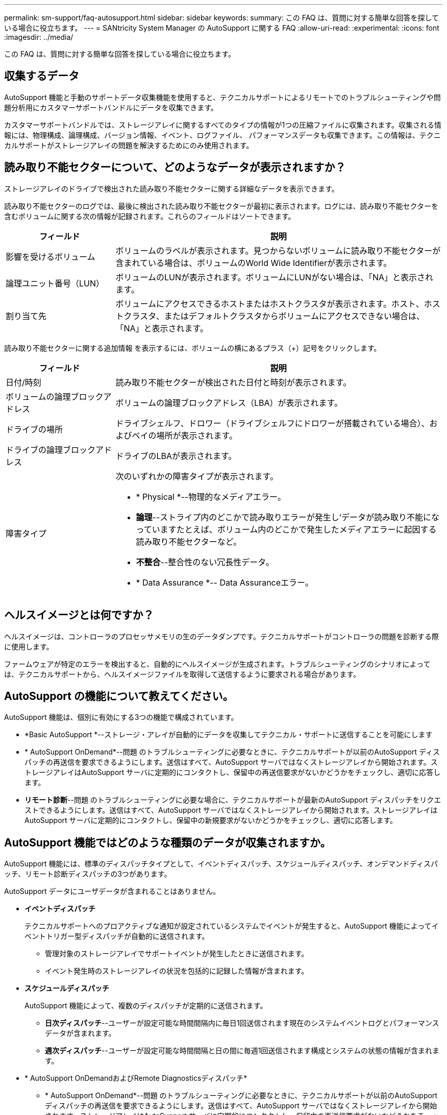---
permalink: sm-support/faq-autosupport.html 
sidebar: sidebar 
keywords:  
summary: この FAQ は、質問に対する簡単な回答を探している場合に役立ちます。 
---
= SANtricity System Manager の AutoSupport に関する FAQ
:allow-uri-read: 
:experimental: 
:icons: font
:imagesdir: ../media/


[role="lead"]
この FAQ は、質問に対する簡単な回答を探している場合に役立ちます。



== 収集するデータ

AutoSupport 機能と手動のサポートデータ収集機能を使用すると、テクニカルサポートによるリモートでのトラブルシューティングや問題分析用にカスタマーサポートバンドルにデータを収集できます。

カスタマーサポートバンドルでは、ストレージアレイに関するすべてのタイプの情報が1つの圧縮ファイルに収集されます。収集される情報には、物理構成、論理構成、バージョン情報、イベント、ログファイル、 パフォーマンスデータも収集できます。この情報は、テクニカルサポートがストレージアレイの問題を解決するためにのみ使用されます。



== 読み取り不能セクターについて、どのようなデータが表示されますか？

ストレージアレイのドライブで検出された読み取り不能セクターに関する詳細なデータを表示できます。

読み取り不能セクターのログでは、最後に検出された読み取り不能セクターが最初に表示されます。ログには、読み取り不能セクターを含むボリュームに関する次の情報が記録されます。これらのフィールドはソートできます。

[cols="25h,~"]
|===
| フィールド | 説明 


 a| 
影響を受けるボリューム
 a| 
ボリュームのラベルが表示されます。見つからないボリュームに読み取り不能セクターが含まれている場合は、ボリュームのWorld Wide Identifierが表示されます。



 a| 
論理ユニット番号（LUN）
 a| 
ボリュームのLUNが表示されます。ボリュームにLUNがない場合は、「NA」と表示されます。



 a| 
割り当て先
 a| 
ボリュームにアクセスできるホストまたはホストクラスタが表示されます。ホスト、ホストクラスタ、またはデフォルトクラスタからボリュームにアクセスできない場合は、「NA」と表示されます。

|===
読み取り不能セクターに関する追加情報 を表示するには、ボリュームの横にあるプラス（+）記号をクリックします。

[cols="25h,~"]
|===
| フィールド | 説明 


 a| 
日付/時刻
 a| 
読み取り不能セクターが検出された日付と時刻が表示されます。



 a| 
ボリュームの論理ブロックアドレス
 a| 
ボリュームの論理ブロックアドレス（LBA）が表示されます。



 a| 
ドライブの場所
 a| 
ドライブシェルフ、ドロワー（ドライブシェルフにドロワーが搭載されている場合）、およびベイの場所が表示されます。



 a| 
ドライブの論理ブロックアドレス
 a| 
ドライブのLBAが表示されます。



 a| 
障害タイプ
 a| 
次のいずれかの障害タイプが表示されます。

* * Physical *--物理的なメディアエラー。
* *論理*--ストライプ内のどこかで読み取りエラーが発生し'データが読み取り不能になっていますたとえば、ボリューム内のどこかで発生したメディアエラーに起因する読み取り不能セクターなど。
* *不整合*--整合性のない冗長性データ。
* * Data Assurance *-- Data Assuranceエラー。


|===


== ヘルスイメージとは何ですか？

ヘルスイメージは、コントローラのプロセッサメモリの生のデータダンプです。テクニカルサポートがコントローラの問題を診断する際に使用します。

ファームウェアが特定のエラーを検出すると、自動的にヘルスイメージが生成されます。トラブルシューティングのシナリオによっては、テクニカルサポートから、ヘルスイメージファイルを取得して送信するように要求される場合があります。



== AutoSupport の機能について教えてください。

AutoSupport 機能は、個別に有効にする3つの機能で構成されています。

* *Basic AutoSupport *--ストレージ・アレイが自動的にデータを収集してテクニカル・サポートに送信することを可能にします
* * AutoSupport OnDemand*--問題 のトラブルシューティングに必要なときに、テクニカルサポートが以前のAutoSupport ディスパッチの再送信を要求できるようにします。送信はすべて、AutoSupport サーバではなくストレージアレイから開始されます。ストレージアレイはAutoSupport サーバに定期的にコンタクトし、保留中の再送信要求がないかどうかをチェックし、適切に応答します。
* *リモート診断*--問題 のトラブルシューティングに必要な場合に、テクニカルサポートが最新のAutoSupport ディスパッチをリクエストできるようにします。送信はすべて、AutoSupport サーバではなくストレージアレイから開始されます。ストレージアレイはAutoSupport サーバに定期的にコンタクトし、保留中の新規要求がないかどうかをチェックし、適切に応答します。




== AutoSupport 機能ではどのような種類のデータが収集されますか。

AutoSupport 機能には、標準のディスパッチタイプとして、イベントディスパッチ、スケジュールディスパッチ、オンデマンドディスパッチ、リモート診断ディスパッチの3つがあります。

AutoSupport データにユーザデータが含まれることはありません。

* *イベントディスパッチ*
+
テクニカルサポートへのプロアクティブな通知が設定されているシステムでイベントが発生すると、AutoSupport 機能によってイベントトリガー型ディスパッチが自動的に送信されます。

+
** 管理対象のストレージアレイでサポートイベントが発生したときに送信されます。
** イベント発生時のストレージアレイの状況を包括的に記録した情報が含まれます。


* *スケジュールディスパッチ*
+
AutoSupport 機能によって、複数のディスパッチが定期的に送信されます。

+
** *日次ディスパッチ*--ユーザーが設定可能な時間間隔内に毎日1回送信されます現在のシステムイベントログとパフォーマンスデータが含まれます。
** *週次ディスパッチ*--ユーザーが設定可能な時間間隔と日の間に毎週1回送信されます構成とシステムの状態の情報が含まれます。


* * AutoSupport OnDemandおよびRemote Diagnosticsディスパッチ*
+
** * AutoSupport OnDemand*--問題 のトラブルシューティングに必要なときに、テクニカルサポートが以前のAutoSupport ディスパッチの再送信を要求できるようにします。送信はすべて、AutoSupport サーバではなくストレージアレイから開始されます。ストレージアレイはAutoSupport サーバに定期的にコンタクトし、保留中の再送信要求がないかどうかをチェックし、適切に応答します。
** *リモート診断*--問題 のトラブルシューティングに必要な場合に、テクニカルサポートが最新のAutoSupport ディスパッチをリクエストできるようにします。送信はすべて、AutoSupport サーバではなくストレージアレイから開始されます。ストレージアレイはAutoSupport サーバに定期的にコンタクトし、保留中の新規要求がないかどうかをチェックし、適切に応答します。






== AutoSupport 機能の配信方法を設定するにはどうすればよいですか？

AutoSupport機能では、テクニカルサポートへのAutoSupportディスパッチの配信にHTTPSプロトコルとSMTPプロトコルがサポートされます。

.作業を開始する前に
* AutoSupport 機能を有効にする必要があります。有効になっているかどうかは、AutoSupport ページで確認できます。
* ネットワークにDNSサーバをインストールし、設定する必要があります。DNSサーバのアドレスはSystem Managerで設定する必要があります（このタスクはハードウェアページから実行できます）。


.このタスクについて
各プロトコルを確認します。

* * HTTPS *-- HTTPSを使用して、テクニカル・サポート・サーバーに直接接続できます。AutoSupport OnDemandまたはRemote Diagnosticsを有効にする場合は、AutoSupport の配信方法をHTTPSに設定する必要があります。
* *Email*-- AutoSupport ディスパッチの配信方法として電子メールサーバーを使用できます


[NOTE]
====
* HTTPSとEメール方式の違い*。SMTPを使用するEメール配信方法は、HTTPS配信方法とは重要な違いがいくつかあります。まず、Eメールではディスパッチのサイズが5MBに制限されるため、ASUPデータ収集の一部はディスパッチされません。次に、AutoSupport OnDemand機能は、HTTPS配信方式でのみ使用できます。

====
.手順
. メニューを選択AutoSupport します。[Support Center]>[Support]（サポートセンター）タブ。
. AutoSupport 配信方法の設定 * を選択します。
+
ディスパッチの配信方法を示すダイアログボックスが表示されます。

. 目的の配信方法を選択し、その配信方法のパラメータを選択します。次のいずれかを実行します。
+
** [HTTPS]を選択した場合は、次のいずれかの配信パラメータを選択します。
+
*** * direct*--このデリバリパラメータはデフォルトで選択されています。このオプションを選択すると、HTTPSプロトコルを使用してテクニカルサポートのデスティネーションシステムに直接接続できます。
*** *プロキシ・サーバ経由*--このオプションを選択すると'テクニカル・サポート・システムとの接続を確立するために必要なHTTPプロキシ・サーバの詳細を指定できますホストアドレスとポート番号を指定する必要があります。ただし、ホスト認証の詳細（ユーザ名とパスワード）は必要な場合にのみ入力します。
*** *プロキシ自動設定（PAC）スクリプト経由*-- Proxy Auto-Configuration（PAC）スクリプトファイルの場所を指定します。PACファイルを使用すると、テクニカルサポートのデスティネーションシステムとの接続の確立に適したプロキシサーバをシステムで自動的に選択できます。


** [電子メール]を選択した場合は、次の情報を入力します。
+
*** メールサーバのアドレス。完全修飾ドメイン名、IPv4アドレス、またはIPv6アドレスを指定します。
*** AutoSupport ディスパッチのEメールの送信元フィールドに表示されるEメールアドレスです。
*** *オプション：設定テストを実行する場合。* AutoSupport システムがテストディスパッチを受信したときに確認が送信されるEメールアドレス。
*** メッセージを暗号化する場合は、暗号化タイプとして*SMTPS*または*STARTTLS *を選択し、暗号化されたメッセージのポート番号を選択します。それ以外の場合は、*なし*を選択します。
*** 必要に応じて、送信元とメールサーバとの認証用のユーザ名とパスワードを入力します。




. Test Configuration *をクリックして、指定された配信パラメータを使用してテクニカルサポートサーバーへの接続をテストします。AutoSupport On-Demand機能を有効にした場合は、AutoSupport OnDemandディスパッチの配信のための接続もシステムでテストされます。
+
設定テストに失敗した場合は、設定を確認してから、もう一度テストを実行してください。テストが引き続き失敗する場合は、テクニカルサポートにお問い合わせください。

. [ 保存（ Save ） ] をクリックします。




== 構成データとは何ですか？

Collect Configuration Dataを選択すると、RAID構成データベースの現在の状態が保存されます。

RAID構成データベースには、コントローラ上のボリュームグループとディスクプールに関するすべてのデータが含まれています。Collect Configuration Data機能では'save storageArray dbmDatabaseのCLIコマンドと同じ情報が保存されます



== SANtricity OSソフトウェアをアップグレードするときは、どのような点に注意する必要がありますか？

コントローラのソフトウェアとファームウェアをアップグレードする前に、次の項目を確認しておきます。

* ドキュメントと「readme.txt」ファイルを読み、アップグレードを実行することを決めておきます。
* IOMファームウェアをアップグレードするかどうかを決めます。
+
通常は、すべてのコンポーネントを同時にアップグレードする必要があります。ただし、IOMファームウェアをSANtricity OSコントローラソフトウェアのアップグレードの一環としてアップグレードしない場合や、テクニカルサポートからIOMファームウェアをダウングレードするよう依頼された場合は（ファームウェアのダウングレードにはコマンドラインインターフェイスを使用する必要があります）、アップグレードを中止することもできます。

* コントローラNVSRAMファイルをアップグレードするかどうかを決めます。
+
通常は、すべてのコンポーネントを同時にアップグレードする必要があります。ただし、パッチを適用していたり、カスタムバージョンのコントローラ NVSRAM ファイルを使用していて、上書きしたくない場合は、アップグレードを中止することもできます。

* すぐにアクティブ化するかあとでアクティブ化するかを決めます。
+
あとでアクティブ化する理由には、次のものがあります

+
** *時間帯*--ソフトウェアとファームウェアのアクティブ化には時間がかかることがあるため、I/O負荷の低い時間帯に実行できます。アクティブ化の際にはコントローラがフェイルオーバーするため、アップグレードが完了するまではパフォーマンスが通常よりも低下する可能性があります。
** * パッケージのタイプ * -- 他のストレージアレイ上のファイルをアップグレードする前に ' 新しいソフトウェアとファームウェアを 1 つのストレージアレイでテストすることをお勧めします




SANtricity OSコントローラソフトウェアのアップグレードに含まれるコンポーネントは次のとおりです。

* *管理ソフトウェア*-- System Managerはストレージ・アレイを管理するソフトウェアです
* * コントローラファームウェア * -- コントローラファームウェアは、ホストとボリューム間の I/O を管理します。
* * コントローラ NVSRAM * -- コントローラ NVSRAM は、コントローラのデフォルト設定を指定するコントローラファイルです。
* * IOM ファームウェア * - I/O モジュール（ IOM ）ファームウェアは、コントローラとドライブシェルフの間の接続を管理します。また、コンポーネントのステータスも監視します。
* * スーパーバイザー・ソフトウェア * -- スーパーバイザー・ソフトウェアは、ソフトウェアが実行されるコントローラ上の仮想マシンです。


アップグレードプロセスの一環として、ホストがコントローラと正しく連携するように、ホストのマルチパス/フェイルオーバードライバやHBAドライバのアップグレードも必要になることがあります。

[NOTE]
====
該当するかどうかを確認するには、を参照してください https://mysupport.netapp.com/matrix["NetApp Interoperability Matrix Tool で確認できます"^]。

====
ストレージアレイにコントローラが 1 台しかない場合やマルチパスドライバがインストールされていない場合は、アプリケーションエラーを回避するためにストレージアレイへの I/O アクティビティを停止します。ストレージアレイにコントローラが 2 台あり、マルチパスドライバがインストールされている場合は、 I/O アクティビティを停止する必要はありません。


CAUTION: アップグレードの実行中はストレージアレイに変更を加えないでください。



== IOMの自動同期を一時停止するときは、どのような点に注意する必要がありますか？

IOMの自動同期を一時停止すると、SANtricity OSコントローラソフトウェアの次回アップグレード時にIOMファームウェアがアップグレードされなくなります。

通常、コントローラソフトウェアとIOMファームウェアは一緒にアップグレードされます。エンクロージャに残したいIOMファームウェアの特定のビルドがある場合は、IOMの自動同期を中断できます。そうしないと、コントローラソフトウェアの次回アップグレード時に、コントローラソフトウェアにバンドルされているIOMファームウェアにリバートされます。



== ファームウェアアップグレードに時間がかかる場合、どのような理由が考えられますか？

ファームウェアアップグレードの進捗は、システムの全体的な負荷によって異なります。

ドライブファームウェアのオンラインアップグレードで、高速の再構築プロセス中にボリュームの転送が実行されると、システムは転送されたボリューム上で完全な再構築を開始します。この処理にはかなりの時間がかかることがあります。完全な再構築に実際にかかる時間は、再構築処理中に発生するI/Oアクティビティの量、ボリュームグループ内のドライブ数、リビルドの優先度設定、ドライブのパフォーマンスなど、いくつかの要因によって異なります。



== ドライブファームウェアをアップグレードするときは、どのような点に注意する必要がありますか？

ドライブファームウェアをアップグレードする前に、次の項目を確認しておきます。

* 予防措置として、ディスクツーディスクバックアップ、（ファームウェアアップグレードの影響を受けないボリュームグループへの）ボリュームコピー、またはリモートミラーを使用して、データをバックアップします。
* 新しいファームウェアが正常に機能することを確認するために、ドライブを数本だけアップグレードしてファームウェアの動作をテストすることもできます。新しいファームウェアが正常に機能している場合は、残りのドライブをアップグレードします。
* 障害が発生したドライブがある場合は、ファームウェアのアップグレードを開始する前に修正しておきます。
* ドライブのオフラインアップグレードが可能な場合は、ドライブに関連付けられているすべてのボリュームへのI/Oアクティビティを停止します。I/Oアクティビティを停止すると、当該ボリュームに関連する設定処理は実行されません。
* ドライブファームウェアのアップグレード中にドライブを取り外さないでください。
* ドライブファームウェアのアップグレード中は、ストレージアレイの設定を変更しないでください。




== 実行するアップグレードのタイプを選択するにはどうすればよいですか？

ドライブ上で実行するアップグレードのタイプは、プールまたはボリュームグループの状態に応じて選択します。

* * オンライン *
+
プールまたはボリュームグループで冗長性がサポートされていて、ステータスが最適の場合は、オンライン方式を使用してドライブのファームウェアをアップグレードできます。オンライン方式では、ドライブを使用している関連付けられたボリュームにストレージアレイがI/Oを処理している間に、ファームウェアがダウンロードされます。ドライブを使用している関連付けられたボリュームへのI/Oを停止する必要はありません。ドライブは、ドライブに関連付けられているボリュームに対して一度に1つずつアップグレードされます。プールまたはボリュームグループに割り当てられていないドライブのファームウェアは、オンライン方式でもオフライン方式でも更新できます。オンライン方式を使用してドライブファームウェアをアップグレードすると、システムのパフォーマンスに影響が出る場合があります。

* * オフライン *
+
プールまたはボリュームグループで冗長性がサポートされていない（RAID 0）か、デグレード状態の場合は、オフライン方式を使用してドライブのファームウェアをアップグレードする必要があります。オフライン方式では、すべてのI/Oアクティビティが停止している間にファームウェアのみがアップグレードされ、ドライブを使用している関連付けられたボリュームにアップグレードされます。ドライブを使用している関連付けられたボリュームへのI/Oをすべて停止する必要があります。プールまたはボリュームグループに割り当てられていないドライブのファームウェアは、オンライン方式でもオフライン方式でも更新できます。


